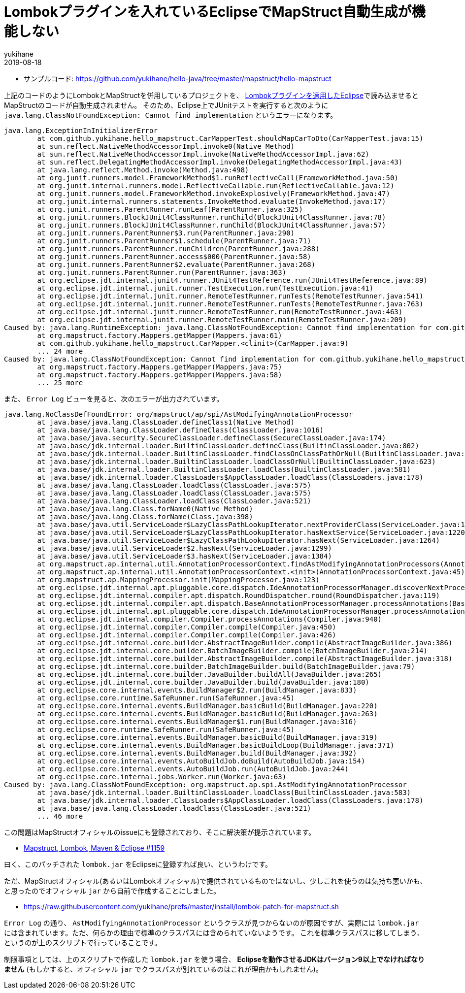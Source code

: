 = Lombokプラグインを入れているEclipseでMapStruct自動生成が機能しない
yukihane
2019-08-18
:jbake-type: post
:jbake-status: published
:jbake-tags: java,lombok,mapstruct,eclipse
:idprefix:

* サンプルコード: https://github.com/yukihane/hello-java/tree/master/mapstruct/hello-mapstruct

上記のコードのようにLombokとMapStructを併用しているプロジェクトを、 https://projectlombok.org/setup/eclipse[Lombokプラグインを適用したEclipse]で読み込ませるとMapStructのコードが自動生成されません。
そのため、Eclipse上でJUnitテストを実行すると次のように `java.lang.ClassNotFoundException: Cannot find implementation` というエラーになります。

----
java.lang.ExceptionInInitializerError
	at com.github.yukihane.hello_mapstruct.CarMapperTest.shouldMapCarToDto(CarMapperTest.java:15)
	at sun.reflect.NativeMethodAccessorImpl.invoke0(Native Method)
	at sun.reflect.NativeMethodAccessorImpl.invoke(NativeMethodAccessorImpl.java:62)
	at sun.reflect.DelegatingMethodAccessorImpl.invoke(DelegatingMethodAccessorImpl.java:43)
	at java.lang.reflect.Method.invoke(Method.java:498)
	at org.junit.runners.model.FrameworkMethod$1.runReflectiveCall(FrameworkMethod.java:50)
	at org.junit.internal.runners.model.ReflectiveCallable.run(ReflectiveCallable.java:12)
	at org.junit.runners.model.FrameworkMethod.invokeExplosively(FrameworkMethod.java:47)
	at org.junit.internal.runners.statements.InvokeMethod.evaluate(InvokeMethod.java:17)
	at org.junit.runners.ParentRunner.runLeaf(ParentRunner.java:325)
	at org.junit.runners.BlockJUnit4ClassRunner.runChild(BlockJUnit4ClassRunner.java:78)
	at org.junit.runners.BlockJUnit4ClassRunner.runChild(BlockJUnit4ClassRunner.java:57)
	at org.junit.runners.ParentRunner$3.run(ParentRunner.java:290)
	at org.junit.runners.ParentRunner$1.schedule(ParentRunner.java:71)
	at org.junit.runners.ParentRunner.runChildren(ParentRunner.java:288)
	at org.junit.runners.ParentRunner.access$000(ParentRunner.java:58)
	at org.junit.runners.ParentRunner$2.evaluate(ParentRunner.java:268)
	at org.junit.runners.ParentRunner.run(ParentRunner.java:363)
	at org.eclipse.jdt.internal.junit4.runner.JUnit4TestReference.run(JUnit4TestReference.java:89)
	at org.eclipse.jdt.internal.junit.runner.TestExecution.run(TestExecution.java:41)
	at org.eclipse.jdt.internal.junit.runner.RemoteTestRunner.runTests(RemoteTestRunner.java:541)
	at org.eclipse.jdt.internal.junit.runner.RemoteTestRunner.runTests(RemoteTestRunner.java:763)
	at org.eclipse.jdt.internal.junit.runner.RemoteTestRunner.run(RemoteTestRunner.java:463)
	at org.eclipse.jdt.internal.junit.runner.RemoteTestRunner.main(RemoteTestRunner.java:209)
Caused by: java.lang.RuntimeException: java.lang.ClassNotFoundException: Cannot find implementation for com.github.yukihane.hello_mapstruct.CarMapper
	at org.mapstruct.factory.Mappers.getMapper(Mappers.java:61)
	at com.github.yukihane.hello_mapstruct.CarMapper.<clinit>(CarMapper.java:9)
	... 24 more
Caused by: java.lang.ClassNotFoundException: Cannot find implementation for com.github.yukihane.hello_mapstruct.CarMapper
	at org.mapstruct.factory.Mappers.getMapper(Mappers.java:75)
	at org.mapstruct.factory.Mappers.getMapper(Mappers.java:58)
	... 25 more
----

また、 `Error Log` ビューを見ると、次のエラーが出力されています。

----
java.lang.NoClassDefFoundError: org/mapstruct/ap/spi/AstModifyingAnnotationProcessor
	at java.base/java.lang.ClassLoader.defineClass1(Native Method)
	at java.base/java.lang.ClassLoader.defineClass(ClassLoader.java:1016)
	at java.base/java.security.SecureClassLoader.defineClass(SecureClassLoader.java:174)
	at java.base/jdk.internal.loader.BuiltinClassLoader.defineClass(BuiltinClassLoader.java:802)
	at java.base/jdk.internal.loader.BuiltinClassLoader.findClassOnClassPathOrNull(BuiltinClassLoader.java:700)
	at java.base/jdk.internal.loader.BuiltinClassLoader.loadClassOrNull(BuiltinClassLoader.java:623)
	at java.base/jdk.internal.loader.BuiltinClassLoader.loadClass(BuiltinClassLoader.java:581)
	at java.base/jdk.internal.loader.ClassLoaders$AppClassLoader.loadClass(ClassLoaders.java:178)
	at java.base/java.lang.ClassLoader.loadClass(ClassLoader.java:575)
	at java.base/java.lang.ClassLoader.loadClass(ClassLoader.java:575)
	at java.base/java.lang.ClassLoader.loadClass(ClassLoader.java:521)
	at java.base/java.lang.Class.forName0(Native Method)
	at java.base/java.lang.Class.forName(Class.java:398)
	at java.base/java.util.ServiceLoader$LazyClassPathLookupIterator.nextProviderClass(ServiceLoader.java:1209)
	at java.base/java.util.ServiceLoader$LazyClassPathLookupIterator.hasNextService(ServiceLoader.java:1220)
	at java.base/java.util.ServiceLoader$LazyClassPathLookupIterator.hasNext(ServiceLoader.java:1264)
	at java.base/java.util.ServiceLoader$2.hasNext(ServiceLoader.java:1299)
	at java.base/java.util.ServiceLoader$3.hasNext(ServiceLoader.java:1384)
	at org.mapstruct.ap.internal.util.AnnotationProcessorContext.findAstModifyingAnnotationProcessors(AnnotationProcessorContext.java:91)
	at org.mapstruct.ap.internal.util.AnnotationProcessorContext.<init>(AnnotationProcessorContext.java:45)
	at org.mapstruct.ap.MappingProcessor.init(MappingProcessor.java:123)
	at org.eclipse.jdt.internal.apt.pluggable.core.dispatch.IdeAnnotationProcessorManager.discoverNextProcessor(IdeAnnotationProcessorManager.java:97)
	at org.eclipse.jdt.internal.compiler.apt.dispatch.RoundDispatcher.round(RoundDispatcher.java:119)
	at org.eclipse.jdt.internal.compiler.apt.dispatch.BaseAnnotationProcessorManager.processAnnotations(BaseAnnotationProcessorManager.java:171)
	at org.eclipse.jdt.internal.apt.pluggable.core.dispatch.IdeAnnotationProcessorManager.processAnnotations(IdeAnnotationProcessorManager.java:138)
	at org.eclipse.jdt.internal.compiler.Compiler.processAnnotations(Compiler.java:940)
	at org.eclipse.jdt.internal.compiler.Compiler.compile(Compiler.java:450)
	at org.eclipse.jdt.internal.compiler.Compiler.compile(Compiler.java:426)
	at org.eclipse.jdt.internal.core.builder.AbstractImageBuilder.compile(AbstractImageBuilder.java:386)
	at org.eclipse.jdt.internal.core.builder.BatchImageBuilder.compile(BatchImageBuilder.java:214)
	at org.eclipse.jdt.internal.core.builder.AbstractImageBuilder.compile(AbstractImageBuilder.java:318)
	at org.eclipse.jdt.internal.core.builder.BatchImageBuilder.build(BatchImageBuilder.java:79)
	at org.eclipse.jdt.internal.core.builder.JavaBuilder.buildAll(JavaBuilder.java:265)
	at org.eclipse.jdt.internal.core.builder.JavaBuilder.build(JavaBuilder.java:180)
	at org.eclipse.core.internal.events.BuildManager$2.run(BuildManager.java:833)
	at org.eclipse.core.runtime.SafeRunner.run(SafeRunner.java:45)
	at org.eclipse.core.internal.events.BuildManager.basicBuild(BuildManager.java:220)
	at org.eclipse.core.internal.events.BuildManager.basicBuild(BuildManager.java:263)
	at org.eclipse.core.internal.events.BuildManager$1.run(BuildManager.java:316)
	at org.eclipse.core.runtime.SafeRunner.run(SafeRunner.java:45)
	at org.eclipse.core.internal.events.BuildManager.basicBuild(BuildManager.java:319)
	at org.eclipse.core.internal.events.BuildManager.basicBuildLoop(BuildManager.java:371)
	at org.eclipse.core.internal.events.BuildManager.build(BuildManager.java:392)
	at org.eclipse.core.internal.events.AutoBuildJob.doBuild(AutoBuildJob.java:154)
	at org.eclipse.core.internal.events.AutoBuildJob.run(AutoBuildJob.java:244)
	at org.eclipse.core.internal.jobs.Worker.run(Worker.java:63)
Caused by: java.lang.ClassNotFoundException: org.mapstruct.ap.spi.AstModifyingAnnotationProcessor
	at java.base/jdk.internal.loader.BuiltinClassLoader.loadClass(BuiltinClassLoader.java:583)
	at java.base/jdk.internal.loader.ClassLoaders$AppClassLoader.loadClass(ClassLoaders.java:178)
	at java.base/java.lang.ClassLoader.loadClass(ClassLoader.java:521)
	... 46 more
----

この問題はMapStructオフィシャルのissueにも登録されており、そこに解決策が提示されています。

* https://github.com/mapstruct/mapstruct/issues/1159#issuecomment-374617404[Mapstruct, Lombok, Maven & Eclipse #1159]

曰く、このパッチされた `lombok.jar` をEclipseに登録すれば良い、というわけです。

ただ、MapStructオフィシャル(あるいはLombokオフィシャル)で提供されているものではないし、少しこれを使うのは気持ち悪いかも、と思ったのでオフィシャル `jar` から自前で作成することにしました。

* https://raw.githubusercontent.com/yukihane/prefs/master/install/lombok-patch-for-mapstruct.sh

`Error Log` の通り、 `AstModifyingAnnotationProcessor` というクラスが見つからないのが原因ですが、実際には `lombok.jar` には含まれています。ただ、何らかの理由で標準のクラスパスには含められていないようです。
これを標準クラスパスに移してしまう、というのが上のスクリプトで行っていることです。

制限事項としては、上のスクリプトで作成した `lombok.jar` を使う場合、 *Eclipseを動作させるJDKはバージョン9以上でなければなりません* (もしかすると、オフィシャル `jar` でクラスパスが別れているのはこれが理由かもしれません)。